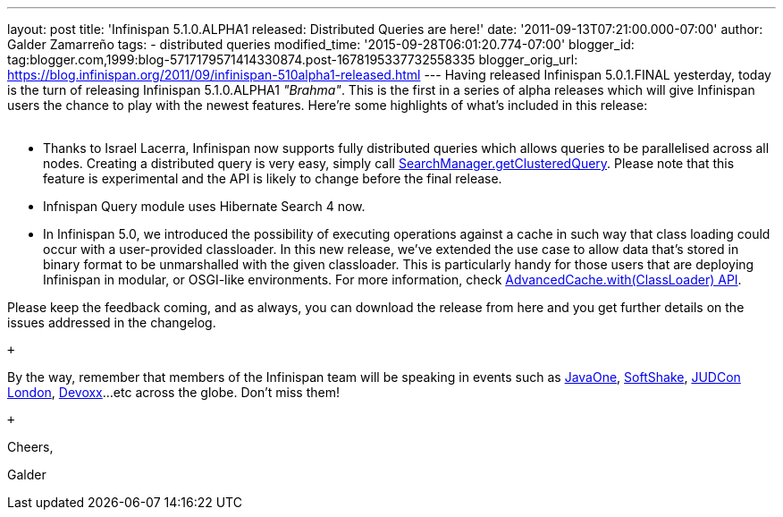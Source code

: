 ---
layout: post
title: 'Infinispan 5.1.0.ALPHA1 released: Distributed Queries are here!'
date: '2011-09-13T07:21:00.000-07:00'
author: Galder Zamarreño
tags:
- distributed queries
modified_time: '2015-09-28T06:01:20.774-07:00'
blogger_id: tag:blogger.com,1999:blog-5717179571414330874.post-1678195337732558335
blogger_orig_url: https://blog.infinispan.org/2011/09/infinispan-510alpha1-released.html
---
Having released Infinispan 5.0.1.FINAL yesterday, today is the turn of
releasing Infinispan 5.1.0.ALPHA1 _"Brahma"_. This is the first in a
series of alpha releases which will give Infinispan users the chance to
play with the newest features. Here're some highlights of what's
included in this release: +
 +

* Thanks to Israel Lacerra, Infinispan now supports fully distributed
queries which allows queries to be parallelised across all nodes.
Creating a distributed query is very easy, simply call
http://docs.jboss.org/infinispan/5.1/apidocs/org/infinispan/query/SearchManager.html#getClusteredQuery(org.apache.lucene.search.Query,%20java.lang.Class...)[SearchManager.getClusteredQuery].
Please note that this feature is experimental and the API is likely to
change before the final release.
* Infnispan Query module uses Hibernate Search 4 now.
* In Infinispan 5.0, we introduced the possibility of executing
operations against a cache in such way that class loading could occur
with a user-provided classloader. In this new release, we've extended
the use case to allow data that's stored in binary format to be
unmarshalled with the given classloader. This is particularly handy for
those users that are deploying Infinispan in modular, or OSGI-like
environments. For more information, check
http://docs.jboss.org/infinispan/5.1/apidocs/org/infinispan/AdvancedCache.html#with(java.lang.ClassLoader)[AdvancedCache.with(ClassLoader)
API].

Please keep the feedback coming, and as always, you can download the
release from here and you get further details on the issues addressed in
the changelog.

 +

By the way, remember that members of the Infinispan team will be
speaking in events such as
http://www.oracle.com/javaone/index.html[JavaOne],
http://soft-shake.ch/en/conference/sessions.html[SoftShake],
http://www.jboss.org/events/JUDCon/2011/london.html[JUDCon London],
http://www.devoxx.com/display/DV11/Home[Devoxx]...etc across the globe.
Don't miss them!

 +

Cheers,

Galder
